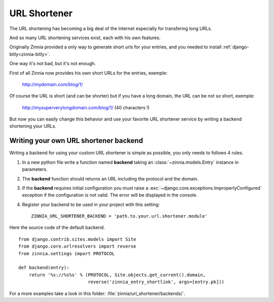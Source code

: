 =============
URL Shortener
=============

.. module:: zinnia.url_shortener

.. versionadded:: 0.9

The URL shortening has becoming a big deal of the Internet especially for
transfering long URLs.

And so many URL shortening services exist, each with his own features.

Originally Zinnia provided a only way to generate short urls for your
entries, and you needed to install :ref:`django-bitly<zinnia-bitly>`.

One way it's not bad, but it's not enough.

First of all Zinnia now provides his own short URLs for the entries,
exemple:

  http://mydomain.com/blog/1/

Of course the URL is short (and can be shorter) but if you have a long
domain, the URL can be not so short, exemple:

  http://mysuperverylongdomain.com/blog/1/ (40 characters !)

But now you can easily change this behavior and use your favorite URL
shortener service by writing a backend shortening your URLs.

.. _writing-url-shortener:

Writing your own URL shortener backend
======================================

Writing a backend for using your custom URL shortener is simple as
possible, you only needs to follows 4 rules.

#. In a new python file write a function named **backend** taking an
   :class:`~zinnia.models.Entry` instance in parameters.

#. The **backend** function should returns an URL including the protocol
   and the domain.

#. If the **backend** requires initial configuration you must raise a
   :exc:`~django.core.exceptions.ImproperlyConfigured` exception if the
   configuration is not valid. The error will be displayed in the console.

#. Register your backend to be used in your project with this setting: ::

    ZINNIA_URL_SHORTENER_BACKEND = 'path.to.your.url.shortener.module'

Here the source code of the default backend. ::

    from django.contrib.sites.models import Site
    from django.core.urlresolvers import reverse
    from zinnia.settings import PROTOCOL

    def backend(entry):
        return '%s://%s%s' % (PROTOCOL, Site.objects.get_current().domain,
                              reverse('zinnia_entry_shortlink', args=[entry.pk]))

For a more examples take a look in this folder: :file:`zinnia/url_shortener/backends/`.
